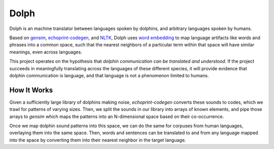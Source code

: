 Dolph
=====

Dolph is an machine translator between languages spoken by dolphins, and
arbitrary languages spoken by humans.

Based on `gensim`_, `echoprint-codegen`_, and `NLTK`_, Dolph uses `word
embedding`_ to map language artifacts like words and phrases into a
common space, such that the nearest neighbors of a particular term
within that space will have similar meanings, even across languages.

This project operates on the hypothesis that *dolphin communication can
be translated and understood*. If the project succeeds in meaningfully
translating across the languages of these different species, it will
provide evidence that dolphin communication is language, and that
language is not a phenomenon limited to humans.

How It Works
------------

Given a sufficiently large library of dolphins making noise, `echoprint-codegen` converts these sounds to codes, which we trawl for patterns of varying sizes. Then, we split the sounds in our library into arrays of known elements, and pipe those arrays to `gensim` which maps the patterns into an N-dimensional space based on their co-occurrence.

Once we map dolphin sound patterns into this space, we can do the same for corpuses from human languages, overlaying them into the same space. Then, words and sentences can be translated to and from any language mapped into the space by converting them into their nearest neighbor in the target language.

.. _gensim: https://radimrehurek.com/gensim/
.. _echoprint-codegen: https://github.com/echonest/echoprint-codegen
.. _NLTK: http://www.nltk.org/
.. _word embedding: https://en.wikipedia.org/wiki/Word_embedding